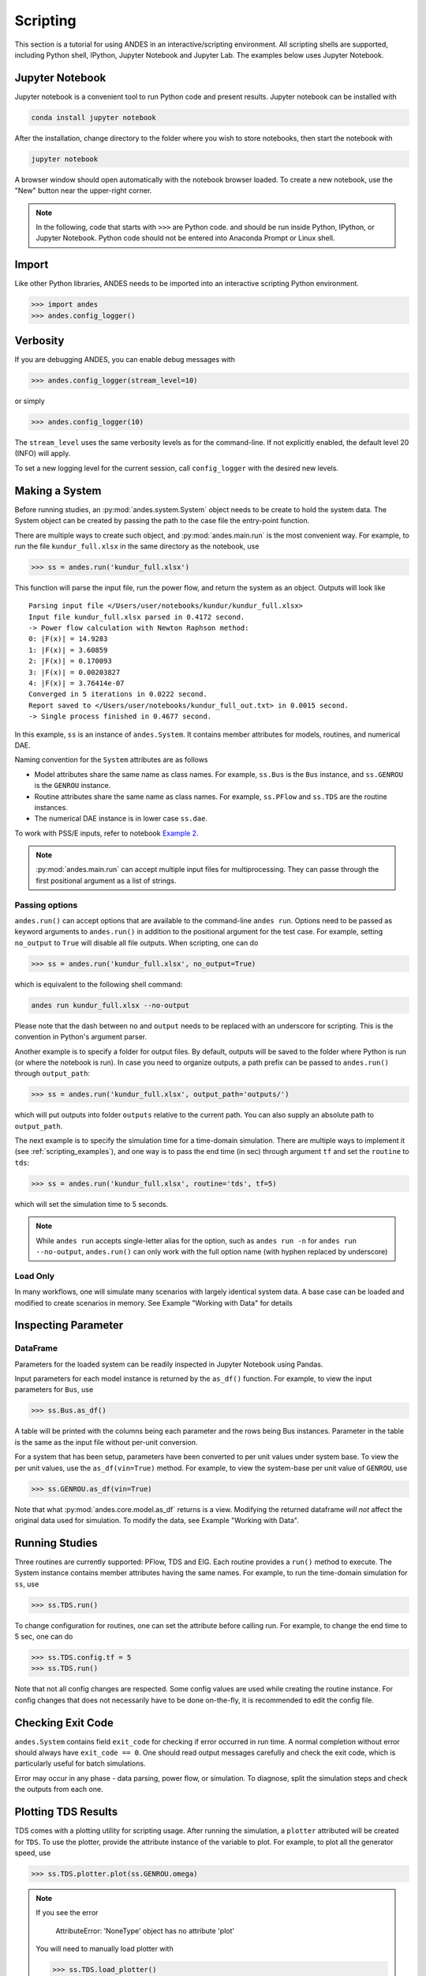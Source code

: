 
Scripting
=========
This section is a tutorial for using ANDES in an interactive/scripting
environment. All scripting shells are supported, including Python shell,
IPython, Jupyter Notebook and Jupyter Lab. The examples below uses Jupyter
Notebook.

Jupyter Notebook
----------------
Jupyter notebook is a convenient tool to run Python code and present results.
Jupyter notebook can be installed with

.. code:: bash

    conda install jupyter notebook

After the installation, change directory to the folder where you wish to store
notebooks, then start the notebook with

.. code:: bash

    jupyter notebook

A browser window should open automatically with the notebook browser loaded. To
create a new notebook, use the "New" button near the upper-right corner.

.. note::

    In the following, code that starts with ``>>>`` are Python code. and should
    be run inside Python, IPython, or Jupyter Notebook. Python code should not
    be entered into Anaconda Prompt or Linux shell.

Import
------
Like other Python libraries, ANDES needs to be imported into an interactive
scripting Python environment.

.. code:: python

    >>> import andes
    >>> andes.config_logger()

Verbosity
---------
If you are debugging ANDES, you can enable debug messages with

.. code:: python

    >>> andes.config_logger(stream_level=10)

or simply

.. code:: python

    >>> andes.config_logger(10)

The ``stream_level`` uses the same verbosity levels as for the command-line. If
not explicitly enabled, the default level 20 (INFO) will apply.

To set a new logging level for the current session, call ``config_logger`` with
the desired new levels.

Making a System
---------------
Before running studies, an :py:mod:`andes.system.System` object needs to be
create to hold the system data. The System object can be created by passing the
path to the case file the entry-point function.

There are multiple ways to create such object, and :py:mod:`andes.main.run` is
the most convenient way. For example, to run the file ``kundur_full.xlsx`` in
the same directory as the notebook, use

.. code:: python

    >>> ss = andes.run('kundur_full.xlsx')

This function will parse the input file, run the power flow, and return the
system as an object. Outputs will look like ::

    Parsing input file </Users/user/notebooks/kundur/kundur_full.xlsx>
    Input file kundur_full.xlsx parsed in 0.4172 second.
    -> Power flow calculation with Newton Raphson method:
    0: |F(x)| = 14.9283
    1: |F(x)| = 3.60859
    2: |F(x)| = 0.170093
    3: |F(x)| = 0.00203827
    4: |F(x)| = 3.76414e-07
    Converged in 5 iterations in 0.0222 second.
    Report saved to </Users/user/notebooks/kundur_full_out.txt> in 0.0015 second.
    -> Single process finished in 0.4677 second.

In this example, ``ss`` is an instance of ``andes.System``. It contains member
attributes for models, routines, and numerical DAE.

Naming convention for the ``System`` attributes are as follows

- Model attributes share the same name as class names. For example, ``ss.Bus``
  is the ``Bus`` instance, and ``ss.GENROU`` is the ``GENROU`` instance.
- Routine attributes share the same name as class names. For example,
  ``ss.PFlow`` and ``ss.TDS`` are the routine instances.
- The numerical DAE instance is in lower case ``ss.dae``.

To work with PSS/E inputs, refer to notebook `Example 2`_.

.. _`Example 2`: https://github.com/cuihantao/andes/blob/master/examples/2.%20inspect_data.ipynb

.. note::
    :py:mod:`andes.main.run` can accept multiple input files for multiprocessing.
    They can passe through the first positional argument as a list of strings.

Passing options
...............
``andes.run()`` can accept options that are available to the command-line
``andes run``. Options need to be passed as keyword arguments to ``andes.run()``
in addition to the positional argument for the test case. For example, setting
``no_output`` to ``True`` will disable all file outputs. When scripting, one can
do

.. code:: python

    >>> ss = andes.run('kundur_full.xlsx', no_output=True)

which is equivalent to the following shell command:

.. code:: bash

    andes run kundur_full.xlsx --no-output

Please note that the dash between ``no`` and ``output`` needs to be replaced
with an underscore for scripting. This is the convention in Python's argument
parser.

Another example is to specify a folder for output files. By default, outputs
will be saved to the folder where Python is run (or where the notebook is run).
In case you need to organize outputs, a path prefix can be passed to
``andes.run()`` through ``output_path``:

.. code:: python

    >>> ss = andes.run('kundur_full.xlsx', output_path='outputs/')

which will put outputs into folder ``outputs`` relative to the current path. You
can also supply an absolute path to ``output_path``.

The next example is to specify the simulation time for a time-domain simulation.
There are multiple ways to implement it (see :ref:`scripting_examples`), and one
way is to pass the end time (in sec) through argument ``tf`` and set the
``routine`` to ``tds``:

.. code:: python

    >>> ss = andes.run('kundur_full.xlsx', routine='tds', tf=5)

which will set the simulation time to 5 seconds.

.. note::

    While ``andes run`` accepts single-letter alias for the option, such as
    ``andes run -n`` for ``andes run --no-output``, ``andes.run()`` can only
    work with the full option name (with hyphen replaced by underscore)

Load Only
.........
In many workflows, one will simulate many scenarios with largely identical
system data. A base case can be loaded and modified to create scenarios in
memory. See Example "Working with Data" for details

Inspecting Parameter
--------------------

DataFrame
.........
Parameters for the loaded system can be readily inspected in Jupyter Notebook
using Pandas.

Input parameters for each model instance is returned by the ``as_df()``
function. For example, to view the input parameters for ``Bus``, use

.. code:: python

    >>> ss.Bus.as_df()

A table will be printed with the columns being each parameter and the rows being
Bus instances. Parameter in the table is the same as the input file without
per-unit conversion.

For a system that has been setup, parameters have been converted to per unit
values under system base. To view the per unit values, use the
``as_df(vin=True)`` method. For example, to view the system-base per unit value
of ``GENROU``, use

.. code:: python

    >>> ss.GENROU.as_df(vin=True)

Note that what :py:mod:`andes.core.model.as_df` returns is a view. Modifying the
returned dataframe *will not* affect the original data used for simulation. To
modify the data, see Example "Working with Data".

Running Studies
---------------

Three routines are currently supported: PFlow, TDS and EIG. Each routine
provides a ``run()`` method to execute. The System instance contains member
attributes having the same names. For example, to run the time-domain simulation
for ``ss``, use

.. code:: python

    >>> ss.TDS.run()

To change configuration for routines, one can set the attribute before
calling run. For example, to change the end time to 5 sec, one can do

.. code:: python

    >>> ss.TDS.config.tf = 5
    >>> ss.TDS.run()

Note that not all config changes are respected. Some config values
are used while creating the routine instance. For config changes
that does not necessarily have to be done on-the-fly, it is recommended to
edit the config file.

Checking Exit Code
------------------
``andes.System`` contains field ``exit_code`` for checking if error occurred in
run time. A normal completion without error should always have ``exit_code ==
0``. One should read output messages carefully and check the exit code, which is
particularly useful for batch simulations.

Error may occur in any phase - data parsing, power flow, or simulation. To
diagnose, split the simulation steps and check the outputs from each one.

Plotting TDS Results
--------------------
TDS comes with a plotting utility for scripting usage. After running the
simulation, a ``plotter`` attributed will be created for ``TDS``. To use the
plotter, provide the attribute instance of the variable to plot. For example, to
plot all the generator speed, use

.. code:: python

    >>> ss.TDS.plotter.plot(ss.GENROU.omega)

.. note::

    If you see the error

        AttributeError: 'NoneType' object has no attribute 'plot'

    You will need to manually load plotter with

    .. code:: python

        >>> ss.TDS.load_plotter()

Optional indices is accepted to choose the specific elements to plot. It can be
passed as a tuple through the ``a`` argument

.. code:: python

    >>> ss.TDS.plotter.plot(ss.GENROU.omega, a=(0, ))

In the above example, the speed of the "zero-th" generator will be plotted.

Scaling
.......
A lambda function can be passed to argument ``ycalc`` to scale the values. This
is useful to convert a per-unit variable to nominal. For example, to plot
generator speed in Hertz, use

.. code:: python

    >>> ss.TDS.plotter.plot(ss.GENROU.omega, a=(0, ),
                            ycalc=lambda x: 60*x,
                            )

Formatting
..........
A few formatting arguments are supported:

- ``grid = True`` to turn on grid display
- ``greyscale = True`` to switch to greyscale
- ``ylabel`` takes a string for the y-axis label

Extracting Data
---------------
One can extract data from ANDES for custom plotting. Variable names can be
extracted from the following fields of ``ss.dae``:

Un-formatted names (non-LaTeX):

- ``x_name``: state variable names
- ``y_name``: algebraic variable names
- ``xy_name``: state variable names followed by algebraic ones

LaTeX-formatted names:

- ``x_tex_name``: state variable names
- ``y_tex_name``: algebraic variable names
- ``xy_tex_name``: state variable names followed by algebraic ones

These lists only contain the variable names used in the current analysis
routine. If you only ran power flow, ``ss.dae.y_name`` will only contain the
power flow algebraic variables, and ``ss.dae.x_name`` will likely be empty.
After initializing time-domain simulation, these lists will be extended to
include all variables used by TDS.

In case you want to extract the discontinuous flags from TDS, you can set
``store_z`` to ``1`` in the config file under section ``[TDS]``. When enabled,
discontinuous flag names will be populated at

- ``ss.dae.z_name``: discontinuous flag names
- ``ss.dae.z_tex_name``: LaTeX-formatted discontinuous flag names

If not enabled, both lists will be empty.

Power flow solutions
....................
The full power flow solutions are stored at ``ss.dae.xy`` after running power
flow (and before initializing dynamic models). You can extract values from
``ss.dae.xy``, which corresponds to the names in ``ss.dae.xy_name`` or
``ss.dae.xy_tex_name``.

If you want to extract variables from a particular model, for example, bus
voltages, you can directly access the ``v`` field of that variable

.. code:: python

    >>> import numpy as np
    >>> voltages = np.array(ss.Bus.v.v)

which stores a **copy** of the bus voltage values. Note that the first ``v`` is
the voltage variable of ``Bus``, and the second ``v`` stands for *value*. It is
important to make a copy by using ``np.array()`` to avoid accidental changes to
the solutions.

If you want to extract bus voltage phase angles, do

.. code:: python

    >>> angle = np.array(ss.Bus.a.v)

where ``a`` is the field name for voltage angle.

To find out names of variables in a model, use command ``andes doc`` or refer to
:ref:`modelref`.

Time-domain data
................

Time-domain simulation data will be ready when simulation completes. It is
stored in ``ss.dae.ts``, which has the following fields:

- ``txyz``: a two-dimensional array. The first column is time stamps, and the
  following are variables. Each row contains all variables for that time step.
- ``t``: all time stamps.
- ``x``: all state variables (one column per variable).
- ``y``: all algebraic variables (one column per variable).
- ``z``: all discontinuous flags (if enabled, one column per flag).

If you want the output in pandas DataFrame, call

.. code:: python

    ss.dae.ts.unpack(df=True)

Dataframes are stored in the following fields of ``ss.dae.ts``:

- ``df``: dataframe for states and algebraic variables
- ``df_z``: dataframe for discontinuous flags (if enabled)

For both dataframes, time is the index column, and each column correspond to one
variable.

Pretty Print of Equations
----------------------------------------
Each ANDES models offers pretty print of :math:`\LaTeX`-formatted equations in
the jupyter notebook environment.

To use this feature, symbolic equations need to be generated in the current
session using

.. code:: python

    import andes ss = andes.System() ss.prepare()

Or, more concisely, one can do

.. code:: python

    import andes ss = andes.prepare()

This process may take a few minutes to complete. To save time, you can
selectively generate it only for interested models. For example, to generate for
the classical generator model ``GENCLS``, do

.. code:: python

    import andes ss = andes.System() ss.GENROU.prepare()

Once done, equations can be viewed by accessing
``ss.<ModelName>.syms.<PrintName>``, where ``<ModelName>`` is the model name,
and ``<PrintName>`` is the equation or Jacobian name.

.. Note ::

    Pretty print only works for the particular ``System`` instance whose
    ``prepare()`` method is called. In the above example, pretty print only
    works for ``ss`` after calling ``prepare()``.

Supported equation names include the following:

- ``xy``: variables in the order of `State`, `ExtState`, `Algeb` and `ExtAlgeb`
- ``f``: the **right-hand side of** differential equations :math:`\mathbf{M}
  \dot{\mathbf{x}} = \mathbf{f}`
- ``g``: implicit algebraic equations :math:`0 = \mathbf{g}`
- ``df``: derivatives of ``f`` over all variables ``xy``
- ``dg``: derivatives of ``g`` over all variables ``xy``
- ``s``: the value equations for `ConstService`

For example, to print the algebraic equations of model ``GENCLS``, one can use
``ss.GENCLS.syms.g``.

Finding Help
------------

docstring
.........

To find out how a Python class, method, or function should be used, use the
built-in ``help()`` function. This will print out the docstring of the
class/method/function. For example, to check how the ``get`` method of
``GENROU`` should be called, do

.. code:: python

    help(ss.GENROU.get)

In Jupyter notebook, this can be simplified into ``?ss.GENROU.get`` or
``ss.GENROU.get?``.

Please report issues if you find missing docstring.

Model docs
..........

Model docs can be shown by printing the return of ``doc()``. For example, to
check the docs of ``GENCLS``, do

.. code:: python

    print(ss.GENCLS.doc())

It is the same as calling ``andes doc GENCLS`` from the command line.
Likewise, a pretty-print version is available online in :ref:`modelref`.

.. _formats:
